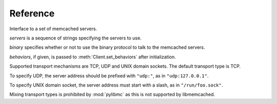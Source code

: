 ===========
 Reference
===========

.. class:: pylibmc.Client(servers[, binary=False, behaviors=None])

   Interface to a set of memcached servers.

   *servers* is a sequence of strings specifying the servers to use.

   *binary* specifies whether or not to use the binary protocol to talk to the
   memcached servers.

   *behaviors*, if given, is passed to :meth:`Client.set_behaviors` after
   initialization.

   Supported transport mechanisms are TCP, UDP and UNIX domain sockets. The
   default transport type is TCP.

   To specify UDP, the server address should be prefixed with ``"udp:"``, as in
   ``"udp:127.0.0.1"``.

   To specify UNIX domain socket, the server address must start with a slash, as
   in ``"/run/foo.sock"``.

   Mixing transport types is prohibited by :mod:`pylibmc` as this is not supported by
   libmemcached.

   .. method:: clone() -> clone

      Clone client, making new connections as necessary.

   .. Reading

   .. method:: get(key) -> value

      Get *key* if it exists, otherwise ``None``.

   .. method:: get_multi(keys[, key_prefix=None]) -> values

      Get each of the keys in sequence *keys*.
      
      If *key_prefix* is given, specifies a string to prefix each of the values
      in *keys* with.

      Returns a mapping of each unprefixed key to its corresponding value in
      memcached. If a key doesn't exist, no corresponding key is set in the
      returned mapping.

   .. Writing

   .. method:: set(key, value[, time=0, min_compress_len=0, compress_level=-1]) -> success

      Set *key* to *value*.

      :param key: Key to use
      :param value: Value to set
      :param time: Time until expiry
      :param min_compress_len: Minimum length before compression is triggered

      If *time* is given, it specifies the number of seconds until *key* will
      expire. Default behavior is to never expire (equivalent of specifying
      ``0``).

      If *min_compress_len* is given, it specifies the maximum number of actual
      bytes stored in memcached before compression is used. Default behavior is
      to never compress (which is what ``0`` means). See :ref:`compression`.

      If *compress_level* is given, it specifies the compression level for the
      data. It accepts the same values as the :mod:`zlib` family, for which
      `zlib.Z_BEST_SPEED` and `zlib.Z_BEST_COMPRESSION` are commonly used
      constants. It accepts values between [0, 9] inclusively.

   .. method:: set_multi(mapping[, time=0, key_prefix=None, min_compress_len, compress_level]) -> failed_keys

      Set multiple keys as given by *mapping*.

      If *key_prefix* is specified, each of the keys in *mapping* is prepended
      with this value.

      Returns a list of keys which were not set for one reason or another,
      without their optional key prefix.

   .. method:: add(key, value[, time, min_compress_len, compress_level]) -> success

      Sets *key* if it does not exist.

      .. seealso:: :meth:`set`, :meth:`replace`

   .. method:: replace(key, value[, time, min_compress_len, compress_level]) -> success

      Sets *key* only if it already exists.

      .. seealso:: :meth:`set`, :meth:`add`

   .. method:: append(key, value) -> success

      Append *value* to *key* (i.e., ``m[k] = m[k] + v``).

      .. note:: Uses memcached's appending support, and therefore should never
                be used on keys which may be compressed or non-string values.

   .. method:: prepend(key, value) -> success

      Prepend *value* to *key* (i.e., ``m[k] = v + m[k]``).

      .. note:: Uses memcached's prepending support, and therefore should never
                be used on keys which may be compressed or non-string values.

   .. method:: incr(key[, delta=1]) -> value

      Increment value at *key* by *delta*.

      Returns the new value for *key*, after incrementing.

      Works for both strings and integer types.

      .. note:: There is currently no way to set a default for *key* when
                incrementing.

   .. method:: decr(key[, delta=1]) -> value

      Decrement value at *key* by *delta*.

      Returns the new value for *key*, after decrementing.

      Works for both strings and integer types, but will never decrement below
      zero.

      .. note:: There is currently no way to set a default for *key* when
                decrementing.

   .. Atomic operations

   .. method:: gets(key) -> (value, cas_id)

      Get *key* and its compare-and-swap ID if it exists, otherwise ``(None,
      None)``.

      The so-called CAS token or ID is used with :meth:`cas` to update a value
      with the guarantee that no other value was written in between.

      .. seealso:: :meth:`get`, :meth:`cas`

   .. method:: cas(key, value, cas[, time=0]) -> swapped

      Set *key* to *value* if *key* CAS token is *cas*.

      :param key: Key to use
      :param value: Value to set
      :param cas: Compare-and-swap token from :meth:`gets`
      :param time: Time until expiry

      If *time* is given, it specifies the number of seconds until *key* will
      expire. Default behavior is to never expire (equivalent of specifying
      ``0``).

   .. Deleting

   .. method:: delete(key[, time=0]) -> deleted

      Delete *key* if it exists.

      If *time* is non-zero, this is equivalent of setting an expiry time for a
      key, i.e., the key will cease to exist after that many seconds.

      Returns ``True`` if the key was deleted, ``False`` otherwise (as is the case if
      it wasn't set in the first place.)

      .. note:: Some versions of libmemcached are unable to set *time* for a
                delete. This is true of versions up until at least 0.38.

   .. method:: delete_multi(keys[, time=0, key_prefix=None]) -> deleted

      Delete each of key in the sequence *keys*.

      :param keys: Sequence of keys to delete
      :param time: Number of seconds until the keys are deleted
      :param key_prefix: Prefix for the keys to delete

      If *time* is zero, the keys are deleted immediately.

      Returns ``True`` if all keys were successfully deleted, ``False``
      otherwise (as is the case if it wasn't set in the first place.)

   .. method:: touch(key, time) -> touched

      Touch a given *key* and increase it's expiry time by *time* seconds.

      :param key: Key to touch
      :param time: Number of seconds until the key expires.

      Returns ``True`` if the key was successfully touched. ``False``
      if the key did not exist.

   .. Utilities

   .. method:: disconnect_all()

      Disconnect from all servers and reset internal state.

      Exposed mainly for compatibility with python-memcached, as there really
      is no logical reason to do this.

   .. method:: flush_all() -> success

      Flush all data from all servers.
      
      .. note:: This clears the specified memcacheds fully and entirely.

   .. method:: get_stats() -> [(name, stats), ...]

      Retrieve statistics from each of the connected memcached instances.

      Returns a list of two-tuples of the format ``(name, stats)``.
      
      *stats* is a mapping of statistics item names to their values. Whether or
      not a key exists depends on the version of libmemcached and memcached
      used.

   .. method:: serialize(value) -> bytestring, flag

      Serialize a Python value to bytes *bytestring* and an integer *flag* field
      for storage in memcached. The default implementation has special cases
      for bytes, ints/longs, and bools, and falls back to pickle for all other
      objects. Override this method to use a custom serialization format, or
      otherwise modify the behavior.

      *flag* is exposed by the memcached protocol. It adds flexibility
      in terms of encoding schemes: for example, objects *a* and *b* of
      different types may coincidentally encode to the same *bytestring*,
      just so long as they encode with different values of *flag*. If distinct
      values always encode to different byte strings (for example, when
      serializing all values with pickle), *flag* can simply be set to a
      constant.

   .. method:: deserialize(bytestring, flag) -> value

      Deserialize *bytestring*, stored with *flag*, back to a Python object.
      Override this method (in concert with ``serialize``) to use a custom
      serialization format, or otherwise modify the behavior.

      Raise ``CacheMiss`` in order to simulate a cache miss for the relevant
      key, i.e., ``get`` will return None and ``get_multi`` will omit the key
      from the returned mapping. This can be used to recover gracefully from
      version skew (e.g., retrieving a value that was pickled by a different,
      incompatible code version).

   .. data:: behaviors

      The behaviors used by the underlying libmemcached object. See
      :ref:`behaviors` for more information.
